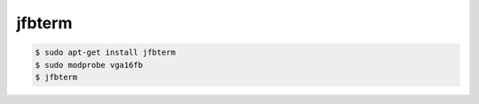 jfbterm
=======


.. code-block:: sh


   $ sudo apt-get install jfbterm
   $ sudo modprobe vga16fb
   $ jfbterm







.. author:: default
.. categories:: Debian
.. tags::
.. comments::
